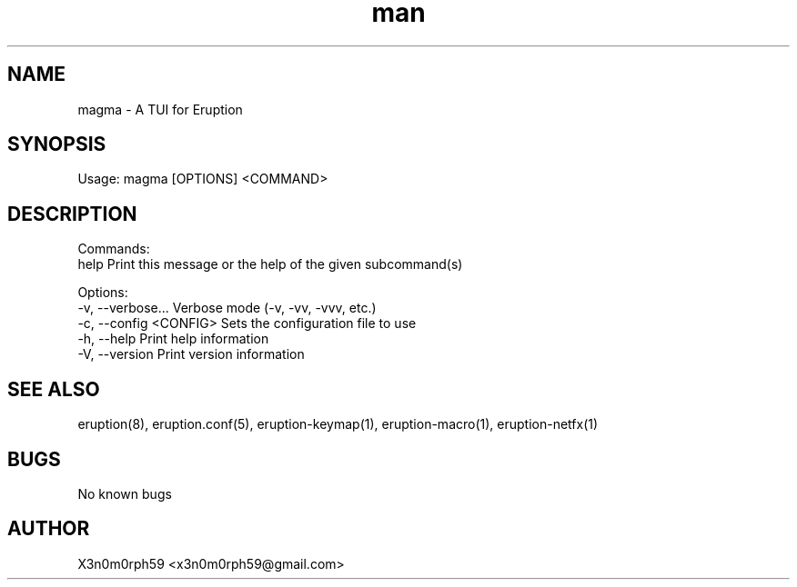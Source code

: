 .\" Manpage for Eruption.
.TH man 1 "Nov 2023" "0.0.1" "magma man page"
.SH NAME
  magma - A TUI for Eruption

.SH SYNOPSIS
.BR

  Usage: magma [OPTIONS] <COMMAND>

.SH DESCRIPTION
.BR

  Commands:
    help           Print this message or the help of the given subcommand(s)

  Options:
    -v, --verbose...       Verbose mode (-v, -vv, -vvv, etc.)
    -c, --config <CONFIG>  Sets the configuration file to use
    -h, --help             Print help information
    -V, --version          Print version information


.SH SEE ALSO
  eruption(8), eruption.conf(5), eruption-keymap(1), eruption-macro(1), eruption-netfx(1)
.SH BUGS
  No known bugs
.SH AUTHOR
  X3n0m0rph59 <x3n0m0rph59@gmail.com>
